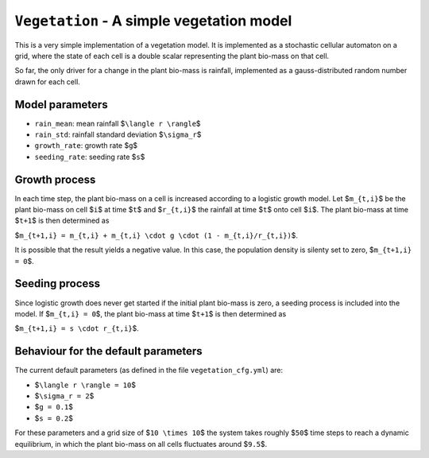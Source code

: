 
``Vegetation`` - A simple vegetation model
==========================================

This is a very simple implementation of a vegetation model. It is implemented as a stochastic cellular automaton on a grid, where the state of each cell is a double scalar representing the plant bio-mass on that cell.

So far, the only driver for a change in the plant bio-mass is rainfall, implemented as a gauss-distributed random number drawn for each cell.

Model parameters
----------------


* ``rain_mean``\ : mean rainfall $\ ``\langle r \rangle``\ $
* ``rain_std``\ : rainfall standard deviation $\ ``\sigma_r``\ $
* ``growth_rate``\ : growth rate $\ ``g``\ $
* ``seeding_rate``\ : seeding rate $\ ``s``\ $

Growth process
--------------

In each time step, the plant bio-mass on a cell is increased according to a logistic growth model. Let $\ ``m_{t,i}``\ $ be the plant bio-mass on cell $\ ``i``\ $ at time $\ ``t``\ $ and $\ ``r_{t,i}``\ $ the rainfall at time $\ ``t``\ $ onto cell $\ ``i``\ $. The plant bio-mass at time $\ ``t+1``\ $ is then determined as

$\ ``m_{t+1,i} = m_{t,i} + m_{t,i} \cdot g \cdot (1 - m_{t,i}/r_{t,i})``\ $.

It is possible that the result yields a negative value. In this case, the
population density is silenty set to zero, $\ ``m_{t+1,i} = 0``\ $.

Seeding process
---------------

Since logistic growth does never get started if the initial plant bio-mass is zero, a seeding process is included into the model. If $\ ``m_{t,i} = 0``\ $, the plant bio-mass at time $\ ``t+1``\ $ is then determined as

$\ ``m_{t+1,i} = s \cdot r_{t,i}``\ $.

Behaviour for the default parameters
------------------------------------

The current default parameters (as defined in the file ``vegetation_cfg.yml``\ ) are:


* $\ ``\langle r \rangle = 10``\ $
* $\ ``\sigma_r = 2``\ $
* $\ ``g = 0.1``\ $
* $\ ``s = 0.2``\ $

For these parameters and a grid size of $\ ``10 \times 10``\ $ the system takes roughly $\ ``50``\ $ time steps to reach a dynamic equilibrium, in which the plant bio-mass on all cells fluctuates around $\ ``9.5``\ $.
